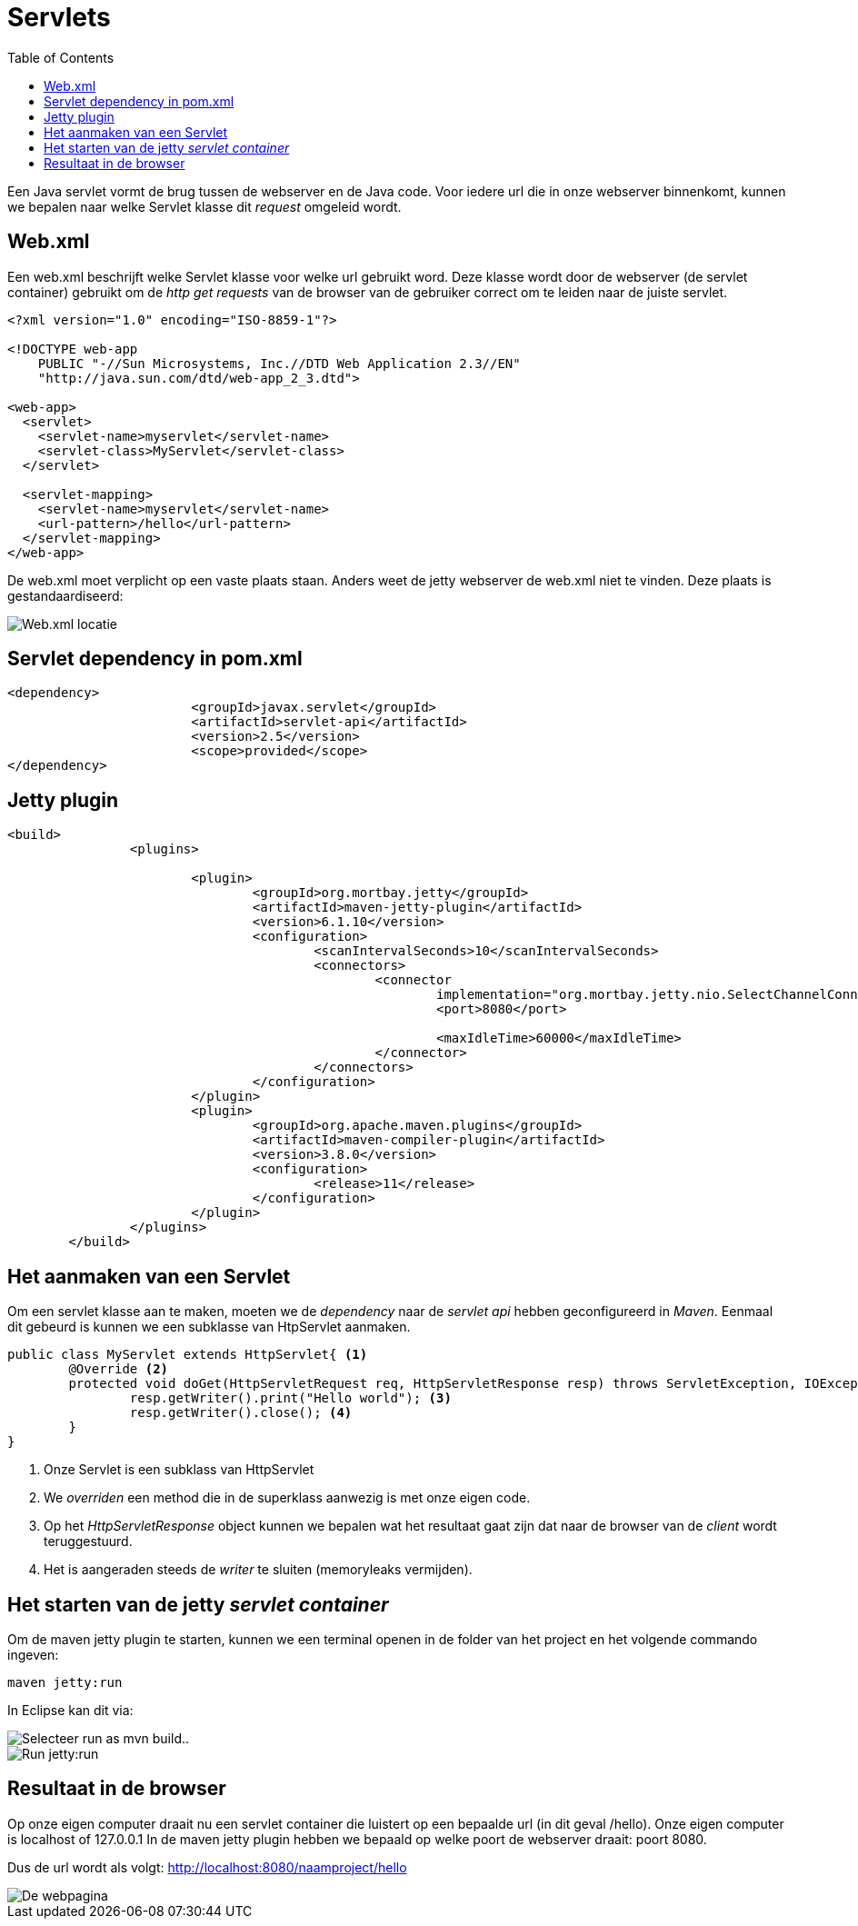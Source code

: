 :lib: pass:quotes[_library_]
:libs: pass:quotes[_libraries_]
:j: Java
:fs: functies
:f: functie
:m: method
:source-highlighter: rouge
:icons: font

//ifdef::env-github[]
:tip-caption: :bulb:
:note-caption: :information_source:
:important-caption: :heavy_exclamation_mark:
:caution-caption: :fire:
:warning-caption: :warning:
//endif::[]

= Servlets
//Author Mark Nuyts
//v0.1
:toc: left
:toclevels: 4

Een Java servlet vormt de brug tussen de webserver en de Java code. Voor iedere url die in onze webserver binnenkomt, kunnen we bepalen naar welke Servlet klasse dit _request_ omgeleid wordt.

== Web.xml

Een web.xml beschrijft welke Servlet klasse voor welke url gebruikt word.
Deze klasse wordt door de webserver (de servlet container) gebruikt om de _http get requests_ van de browser van de gebruiker correct om te leiden naar de juiste servlet.

[source,xml]
----
<?xml version="1.0" encoding="ISO-8859-1"?>

<!DOCTYPE web-app
    PUBLIC "-//Sun Microsystems, Inc.//DTD Web Application 2.3//EN"
    "http://java.sun.com/dtd/web-app_2_3.dtd">

<web-app>
  <servlet>
    <servlet-name>myservlet</servlet-name>
    <servlet-class>MyServlet</servlet-class>
  </servlet>

  <servlet-mapping>
    <servlet-name>myservlet</servlet-name>
    <url-pattern>/hello</url-pattern>
  </servlet-mapping>
</web-app>  
----

De web.xml moet verplicht op een vaste plaats staan. 
Anders weet de jetty webserver de web.xml niet te vinden.
Deze plaats is gestandaardiseerd:

image::webxml.png[Web.xml locatie]

== Servlet dependency in pom.xml

[source,xml]
----
<dependency>
			<groupId>javax.servlet</groupId>
			<artifactId>servlet-api</artifactId>
			<version>2.5</version>
			<scope>provided</scope>
</dependency>
----

== Jetty plugin

[source,xml]
----
<build>
		<plugins>

			<plugin>
				<groupId>org.mortbay.jetty</groupId>
				<artifactId>maven-jetty-plugin</artifactId>
				<version>6.1.10</version>
				<configuration>
					<scanIntervalSeconds>10</scanIntervalSeconds>
					<connectors>
						<connector
							implementation="org.mortbay.jetty.nio.SelectChannelConnector">
							<port>8080</port>

							<maxIdleTime>60000</maxIdleTime>
						</connector>
					</connectors>
				</configuration>
			</plugin>
			<plugin>
				<groupId>org.apache.maven.plugins</groupId>
				<artifactId>maven-compiler-plugin</artifactId>
				<version>3.8.0</version>
				<configuration>
					<release>11</release>
				</configuration>
			</plugin>
		</plugins>
	</build>
----

== Het aanmaken van een Servlet

Om een servlet klasse aan te maken, moeten we de _dependency_ naar de _servlet api_ hebben geconfigureerd in _Maven_.
Eenmaal dit gebeurd is kunnen we een subklasse van HtpServlet aanmaken.

[source,java]
----
public class MyServlet extends HttpServlet{ <1>
	@Override <2>
	protected void doGet(HttpServletRequest req, HttpServletResponse resp) throws ServletException, IOException {
		resp.getWriter().print("Hello world"); <3>
		resp.getWriter().close(); <4>
	}
}
----
<1> Onze Servlet is een subklass van HttpServlet
<2> We _overriden_ een method die in de superklass aanwezig is met onze eigen code.
<3> Op het _HttpServletResponse_ object kunnen we bepalen wat het resultaat gaat zijn dat naar de browser van de _client_ wordt teruggestuurd.
<4> Het is aangeraden steeds de _writer_ te sluiten (memoryleaks vermijden).

== Het starten van de jetty _servlet container_

Om de maven jetty plugin te starten, kunnen we een terminal openen in de folder van het project en het volgende commando ingeven:

----
maven jetty:run
----

In Eclipse kan dit via:

image::eclipsemvnjetty.png[Selecteer run as mvn build..]

image::eclipsemvnjetty2.png[Run jetty:run]

== Resultaat in de browser

Op onze eigen computer draait nu een servlet container die luistert op een bepaalde url (in dit geval /hello).
Onze eigen computer is localhost of 127.0.0.1
In de maven jetty plugin hebben we bepaald op welke poort de webserver draait: poort 8080.

Dus de url wordt als volgt:
http://localhost:8080/naamproject/hello

image::browserservlet.png[De webpagina]
